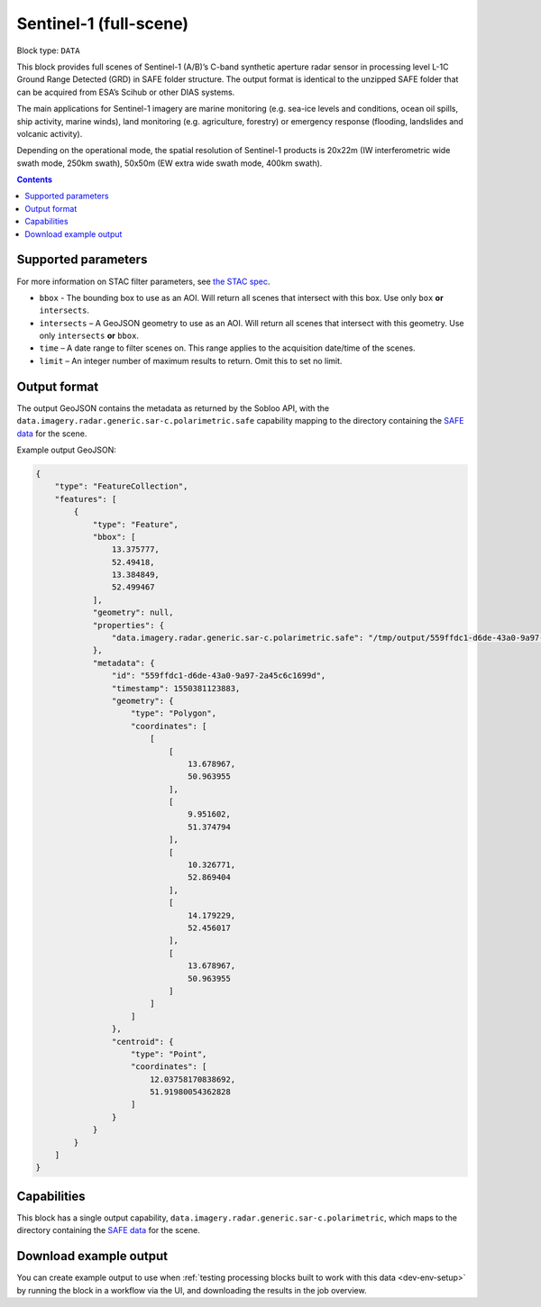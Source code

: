.. _sentinel1-grd-fullscene-block:

Sentinel-1 (full-scene)
=======================

Block type: ``DATA``

This block provides full scenes of Sentinel-1 (A/B)’s C-band synthetic aperture radar sensor in processing level L-1C
Ground Range Detected (GRD) in SAFE folder structure. The output format is identical to the unzipped SAFE folder that
can be acquired from ESA’s Scihub or other DIAS systems.

The main applications for Sentinel-1 imagery are marine monitoring (e.g. sea-ice levels and conditions, ocean oil
spills, ship activity, marine winds), land monitoring (e.g. agriculture, forestry) or emergency response (flooding,
landslides and volcanic activity).

Depending on the operational mode, the spatial resolution of Sentinel-1 products is 20x22m (IW interferometric wide
swath mode, 250km swath), 50x50m (EW extra wide swath mode, 400km swath).

.. contents::

Supported parameters
--------------------

For more information on STAC filter parameters, see
`the STAC spec <https://github.com/radiantearth/stac-spec/blob/master/api-spec/filters.md>`_.

* ``bbox`` - The bounding box to use as an AOI. Will return all scenes that intersect with this box. Use only ``box``
  **or** ``intersects``.
* ``intersects`` – A GeoJSON geometry to use as an AOI. Will return all scenes that intersect with this geometry. Use
  only ``intersects`` **or** ``bbox``.
* ``time`` – A date range to filter scenes on. This range applies to the acquisition date/time of the scenes.
* ``limit`` – An integer number of maximum results to return. Omit this to set no limit.

Output format
-------------

The output GeoJSON contains the metadata as returned by the Sobloo API, with the ``data.imagery.radar.generic.sar-c.polarimetric.safe``
capability mapping to the directory containing the `SAFE data <http://earth.esa.int/SAFE/>`_ for the scene.

Example output GeoJSON:

.. code-block:: javascript

    {
        "type": "FeatureCollection",
        "features": [
            {
                "type": "Feature",
                "bbox": [
                    13.375777,
                    52.49418,
                    13.384849,
                    52.499467
                ],
                "geometry": null,
                "properties": {
                    "data.imagery.radar.generic.sar-c.polarimetric.safe": "/tmp/output/559ffdc1-d6de-43a0-9a97-2a45c6c1699d"
                },
                "metadata": {
                    "id": "559ffdc1-d6de-43a0-9a97-2a45c6c1699d",
                    "timestamp": 1550381123883,
                    "geometry": {
                        "type": "Polygon",
                        "coordinates": [
                            [
                                [
                                    13.678967,
                                    50.963955
                                ],
                                [
                                    9.951602,
                                    51.374794
                                ],
                                [
                                    10.326771,
                                    52.869404
                                ],
                                [
                                    14.179229,
                                    52.456017
                                ],
                                [
                                    13.678967,
                                    50.963955
                                ]
                            ]
                        ]
                    },
                    "centroid": {
                        "type": "Point",
                        "coordinates": [
                            12.03758170838692,
                            51.91980054362828
                        ]
                    }
                }
            }
        ]
    }

Capabilities
------------

This block has a single output capability, ``data.imagery.radar.generic.sar-c.polarimetric``, which maps to the
directory containing the `SAFE data <http://earth.esa.int/SAFE/>`_ for the scene.

Download example output
-----------------------

You can create example output to use when :ref:`testing processing blocks built to work with this data <dev-env-setup>`
by running the block in a workflow via the UI, and downloading the results in the job overview.
